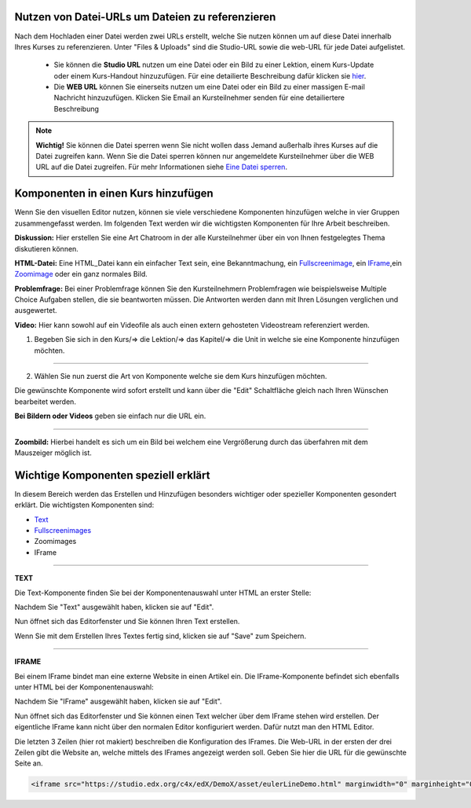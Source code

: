 =================================================
Nutzen von Datei-URLs um Dateien zu referenzieren
=================================================
Nach dem Hochladen einer Datei werden zwei URLs erstellt, welche Sie nutzen können um auf diese Datei innerhalb Ihres Kurses zu referenzieren. Unter "Files & Uploads" sind die Studio-URL sowie die web-URL für jede Datei aufgelistet. 

	- Sie können die **Studio URL** nutzen um eine Datei oder ein Bild zu einer Lektion, einem Kurs-Update oder einem Kurs-Handout hinzuzufügen. Für eine detailierte Beschreibung dafür klicken sie hier_.
	- Die **WEB URL** können Sie einerseits nutzen um eine Datei oder ein Bild zu einer massigen E-mail Nachricht hinzuzufügen. Klicken Sie Email an Kursteilnehmer senden für eine detailiertere Beschreibung


.. note::


	|i| **Wichtig!** Sie können die Datei sperren wenn Sie nicht wollen dass Jemand außerhalb ihres Kurses auf die Datei zugreifen kann. Wenn Sie die Datei sperren können nur angemeldete Kursteilnehmer über die WEB URL auf die Datei zugreifen. Für mehr Informationen siehe `Eine Datei sperren`__.

.. |i| image:: images/i.png


.. _Eine: http://edx.readthedocs.org/projects/edx-partner-course-staff/en/latest/building_course/course_files.html#lock-a-file

__ Eine_


.. _hier:

=====================================
Komponenten in einen Kurs hinzufügen
=====================================
Wenn Sie den visuellen Editor nutzen, können sie viele verschiedene Komponenten hinzufügen welche in vier Gruppen zusammengefasst werden.
Im folgenden Text werden wir die wichtigsten Komponenten für Ihre Arbeit beschreiben.

.. image:: images/4mglk.png

**Diskussion:** Hier erstellen Sie eine Art Chatroom in der alle Kursteilnehmer über ein von Ihnen festgelegtes Thema diskutieren können.

**HTML-Datei:** Eine HTML_Datei kann ein einfacher Text sein, eine Bekanntmachung, ein Fullscreenimage_, ein IFrame_,ein Zoomimage_ oder ein ganz normales Bild.

**Problemfrage:** Bei einer Problemfrage können Sie den Kursteilnehmern Problemfragen wie beispielsweise Multiple Choice Aufgaben stellen, die sie beantworten müssen. Die Antworten werden dann mit Ihren Lösungen verglichen und ausgewertet.

**Video:** Hier kann sowohl auf ein Videofile als auch einen extern gehosteten Videostream referenziert werden.


1. Begeben Sie sich in den Kurs/=> die Lektion/=> das Kapitel/=> die Unit in welche sie eine Komponente hinzufügen möchten. 

.. image:: images/kulekaun.png

----------------------------------------------------------------------------

2. Wählen Sie nun zuerst die Art von Komponente welche sie dem Kurs hinzufügen möchten.

.. image:: images/pants.png

Die gewünschte Komponente wird sofort erstellt und kann über die "Edit" Schaltfläche gleich nach Ihren Wünschen bearbeitet werden.

.. image:: images/yoloswag300.jpg

**Bei Bildern oder Videos** geben sie einfach nur die URL ein.

----------------------------------------------------------------------------


.. _Zoombild: 

**Zoombild:** Hierbei handelt es sich um ein Bild bei welchem eine Vergrößerung durch das überfahren mit dem Mauszeiger möglich ist.

.. _Fullscreenimage:

.. _Zoomimage:

=====================================
Wichtige Komponenten speziell erklärt
=====================================

In diesem Bereich werden das Erstellen und Hinzufügen besonders wichtiger oder spezieller Komponenten gesondert erklärt. Die wichtigsten Komponenten sind:  

- Text_
- Fullscreenimages_
- Zoomimages
- IFrame

----------------------------------------------------------------------------


.. _Text:

**TEXT**

Die Text-Komponente finden Sie bei der Komponentenauswahl unter HTML an erster Stelle:

.. image:: images/unicorn.png

Nachdem Sie "Text" ausgewählt haben, klicken sie auf "Edit". 

.. image:: images/text.png

Nun öffnet sich das Editorfenster und Sie können Ihren Text erstellen. 

.. image:: images/wherethehoodat.png

Wenn Sie mit dem Erstellen Ihres Textes fertig sind, klicken sie auf "Save" zum Speichern.

.. image:: images/ballsack.png

---------------------------------------------------------------------------

.. _IFrame:

**IFRAME**

Bei einem IFrame bindet man eine externe Website in einen Artikel ein.
Die IFrame-Komponente befindet sich ebenfalls unter HTML bei der Komponentenauswahl:

.. image:: images/unicorn.png

Nachdem Sie "IFrame" ausgewählt haben, klicken sie auf "Edit". 

.. image:: images/text.png

Nun öffnet sich das Editorfenster und Sie können einen Text welcher über dem IFrame stehen wird erstellen. Der eigentliche IFrame kann nicht über den normalen Editor konfiguriert werden. Dafür nutzt man den HTML Editor. 

.. image:: images/cod.png

Die letzten 3 Zeilen (hier rot makiert) beschreiben die Konfiguration des IFrames. Die Web-URL in der ersten der drei Zeilen gibt die Website an, welche mittels des IFrames angezeigt werden soll. Geben Sie hier die URL für die gewünschte Seite an. 

.. code:: html

    <iframe src="https://studio.edx.org/c4x/edX/DemoX/asset/eulerLineDemo.html" marginwidth="0" marginheight="0" scrolling="no" frameborder="0" height="402" width="402">You need an iFrame capable browser to view this.</iframe>



.. _Fullscreenimages:

.. _Zoomimages:

